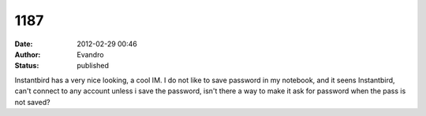 1187
####
:date: 2012-02-29 00:46
:author: Evandro
:status: published

Instantbird has a very nice looking, a cool IM. I do not like to save password in my notebook, and it seens Instantbird, can't connect to any account unless i save the password, isn't there a way to make it ask for password when the pass is not saved?
